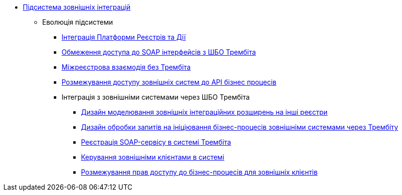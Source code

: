 ***** xref:arch:architecture/registry/operational/external-integrations/overview.adoc[Підсистема зовнішніх інтеграцій]
****** Еволюція підсистеми
******* xref:arch:architecture/registry/operational/external-integrations/diia-integration.adoc[Інтеграція Платформи Реєстрів та Дії]
******* xref:arch:architecture/registry/operational/external-integrations/api-access-from-trembita.adoc[Обмеження доступа до SOAP інтерфейсів з ШБО Трембіта]
******* xref:arch:architecture/registry/operational/external-integrations/cross-registry.adoc[Міжреєстрова взаємодія без Трембіта]
******* xref:arch:architecture/registry/operational/external-integrations/external-systems-access-separation.adoc[Розмежування доступу зовнішніх систем до API бізнес процесів]
******* Інтеграція з зовнішніми системами через ШБО Трембіта
******** xref:arch:architecture/registry/operational/external-integrations/trembita/camunda-connectors.adoc[Дизайн моделювання зовнішніх інтеграційних розширень на інші реєстри]
******** xref:arch:architecture/registry/operational/external-integrations/trembita/external-invocation.adoc[Дизайн обробки запитів на ініціювання бізнес-процесів зовнішніми системами через Трембіту]
******** xref:arch:architecture/registry/operational/external-integrations/trembita/service-registration.adoc[Реєстрація SOAP-сервісу в системі Трембіта]
******** xref:arch:architecture/registry/operational/external-integrations/trembita/consumers.adoc[Керування зовнішніми клієнтами в системі]
******** xref:arch:architecture/registry/operational/external-integrations/trembita/authz.adoc[Розмежування прав доступу до бізнес-процесів для зовнішніх клієнтів]